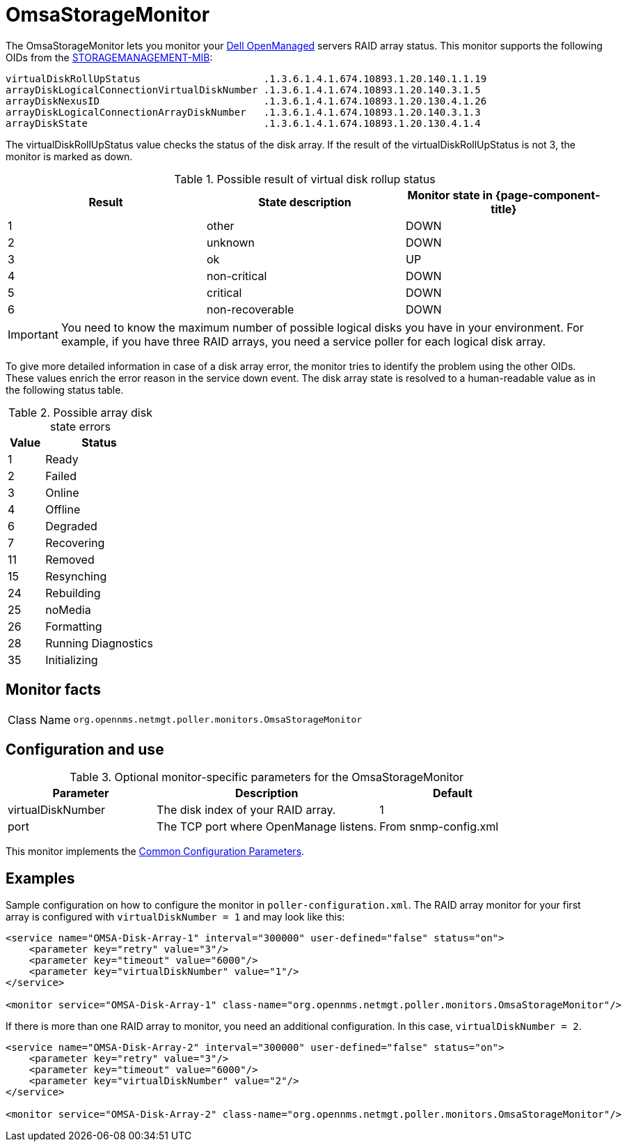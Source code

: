 
[[OmsaStorageMonitor]]
= OmsaStorageMonitor

The OmsaStorageMonitor lets you monitor your https://www.dell.com/support/kbdoc/en-ca/000126778/how-to-dell-server-manage-multiple-servers-with-omsa-and-ome[Dell OpenManaged] servers RAID array status.
This monitor supports the following OIDs from the https://www.dell.com/support/manuals/en-ca/dell-openmanage-software-9.1/snmp_om_9.1_reference%20guide/server-administrator-storage-management-mib?guid=guid-a067ce36-3019-4bf6-8ce4-d92ad428194d&lang=en-us[STORAGEMANAGEMENT-MIB]:

[source, console]
----
virtualDiskRollUpStatus                     .1.3.6.1.4.1.674.10893.1.20.140.1.1.19
arrayDiskLogicalConnectionVirtualDiskNumber .1.3.6.1.4.1.674.10893.1.20.140.3.1.5
arrayDiskNexusID                            .1.3.6.1.4.1.674.10893.1.20.130.4.1.26
arrayDiskLogicalConnectionArrayDiskNumber   .1.3.6.1.4.1.674.10893.1.20.140.3.1.3
arrayDiskState                              .1.3.6.1.4.1.674.10893.1.20.130.4.1.4
----

The virtualDiskRollUpStatus value checks the status of the disk array.
If the result of the virtualDiskRollUpStatus is not 3, the monitor is marked as down.

.Possible result of virtual disk rollup status
[options="header, %autowidth"]
[cols="1,1,1"]
|===
| Result
| State description
| Monitor state in {page-component-title}

| 1
| other
| DOWN

| 2
| unknown
| DOWN

| 3
| ok
| UP

| 4
| non-critical
| DOWN

| 5
| critical
| DOWN

| 6
| non-recoverable
| DOWN
|===

IMPORTANT: You need to know the maximum number of possible logical disks you have in your environment.
           For example, if you have three RAID arrays, you need a service poller for each logical disk array.

To give more detailed information in case of a disk array error, the monitor tries to identify the problem using the other OIDs.
These values enrich the error reason in the service down event.
The disk array state is resolved to a human-readable value as in the following status table.

.Possible array disk state errors
[options="header"]
[cols="1,3"]
|===
| Value
| Status

| 1
| Ready

| 2
| Failed

| 3
| Online

| 4
| Offline

| 6
| Degraded

| 7
| Recovering

| 11
| Removed

| 15
| Resynching

| 24
| Rebuilding

| 25
| noMedia

| 26
| Formatting

| 28
| Running Diagnostics

| 35
| Initializing
|===

== Monitor facts

[cols="1,7"]
|===
| Class Name
| `org.opennms.netmgt.poller.monitors.OmsaStorageMonitor`
|===

== Configuration and use

.Optional monitor-specific parameters for the OmsaStorageMonitor
[options="header"]
[cols="2,3,2"]
|===
| Parameter
| Description
| Default

| virtualDiskNumber
| The disk index of your RAID array.
| 1

| port
| The TCP port where OpenManage listens.
| From snmp-config.xml
|===

This monitor implements the <<service-assurance/monitors/introduction.adoc#ga-service-assurance-monitors-common-parameters, Common Configuration Parameters>>.

== Examples

Sample configuration on how to configure the monitor in `poller-configuration.xml`.
The RAID array monitor for your first array is configured with `virtualDiskNumber = 1` and may look like this:

[source, xml]
----
<service name="OMSA-Disk-Array-1" interval="300000" user-defined="false" status="on">
    <parameter key="retry" value="3"/>
    <parameter key="timeout" value="6000"/>
    <parameter key="virtualDiskNumber" value="1"/>
</service>

<monitor service="OMSA-Disk-Array-1" class-name="org.opennms.netmgt.poller.monitors.OmsaStorageMonitor"/>
----

If there is more than one RAID array to monitor, you need an additional configuration.
In this case, `virtualDiskNumber = 2`.

[source, xml]
----
<service name="OMSA-Disk-Array-2" interval="300000" user-defined="false" status="on">
    <parameter key="retry" value="3"/>
    <parameter key="timeout" value="6000"/>
    <parameter key="virtualDiskNumber" value="2"/>
</service>

<monitor service="OMSA-Disk-Array-2" class-name="org.opennms.netmgt.poller.monitors.OmsaStorageMonitor"/>
----
